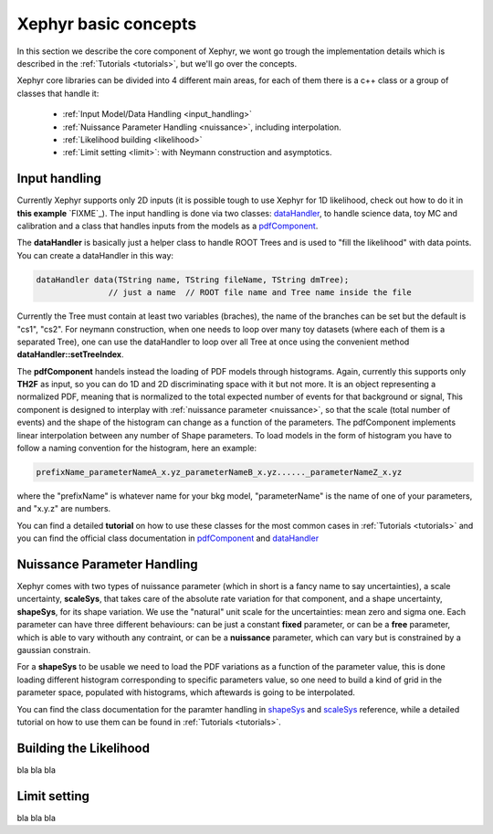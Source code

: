 .. _basics:

Xephyr basic concepts
=====================

In this section we describe the core component of Xephyr, we wont go trough the implementation details which is 
described in the :ref:`Tutorials <tutorials>`, but we'll go over the concepts.

Xephyr core libraries can be divided into 4 different main areas, for each of them there is a c++ class or a group of classes that handle it:
 

 - :ref:`Input Model/Data Handling <input_handling>`
 - :ref:`Nuissance Parameter Handling <nuissance>`, including interpolation.
 - :ref:`Likelihood building <likelihood>`
 - :ref:`Limit setting <limit>`: with Neymann construction and asymptotics.
 

.. _input_handling:

Input handling 
--------------

Currently Xephyr supports only 2D inputs (it is possible tough to use Xephyr for 1D likelihood, check out how to do it in **this example** `FIXME`_).
The input handling is done via two classes: `dataHandler`_, to handle science data, toy MC and calibration and a class that handles
inputs from the models as a `pdfComponent`_.

The **dataHandler** is basically just a helper class to handle ROOT Trees and is used to "fill the likelihood" with data points.
You can create a dataHandler in this way:

.. code-block:: c++

        dataHandler data(TString name, TString fileName, TString dmTree);
                       // just a name  // ROOT file name and Tree name inside the file

Currently the Tree must contain at least two variables (braches), the name of the branches can be set but the default is "cs1", "cs2". 
For neymann construction, when one needs to loop over many toy datasets (where each of them is a separated Tree), one can use the dataHandler to loop 
over all Tree at once using the convenient method **dataHandler::setTreeIndex**.

The **pdfComponent** handels instead the loading of PDF models through histograms. Again, currently this supports only **TH2F** as input, so you can
do 1D and 2D discriminating space with it but not more. 
It is an object representing a normalized PDF, meaning that is normalized to the total expected number of events for that background or signal,
This component is designed to interplay with :ref:`nuissance parameter <nuissance>`, so that the scale (total number of events) and the shape  of the histogram can change 
as a function of the parameters. The pdfComponent implements linear interpolation between any number of Shape parameters. To load models in the 
form of histogram you have to follow a naming convention for the histogram, here an example:

.. code-block:: c++

         prefixName_parameterNameA_x.yz_parameterNameB_x.yz......_parameterNameZ_x.yz

where the "prefixName" is whatever name for your bkg model, "parameterName" is the name of one of your parameters, and "x.y.z" are numbers.

You can find a detailed **tutorial** on how to use these classes for the most common cases in  :ref:`Tutorials <tutorials>` and you can find the official class documentation in
`pdfComponent`_ and `dataHandler`_ 

.. _`pdfComponent`: https://xenon1t.github.io/Xephyr/class_reference/classpdfComponent.html
.. _`dataHandler`: https://xenon1t.github.io/Xephyr/class_reference/classdataHandler.html



.. _nuissance:

Nuissance Parameter Handling
-----------------------------

Xephyr comes with two types of nuissance parameter (which in short is a fancy name to say uncertainties), a scale uncertainty, **scaleSys**, that takes
care of the absolute rate variation for that component, and a shape uncertainty, **shapeSys**, for its shape variation. We use the "natural" unit scale 
for the uncertainties: mean zero and sigma one. Each parameter can have three different behaviours: can be just a constant **fixed** parameter, or 
can be a **free** parameter, which is able to vary withouth any contraint, or can be a **nuissance** parameter, which can vary but is constrained by a gaussian
constrain.

For a **shapeSys** to be usable we need to load the PDF variations as a function of the parameter value, this is done loading different histogram 
corresponding to specific parameters value, so one need to build a kind of grid in the parameter space, populated with histograms, which aftewards
is going to be interpolated.

You can find the class documentation for the paramter handling in `shapeSys`_ and `scaleSys`_ reference, while a detailed tutorial on how 
to use them can be found in :ref:`Tutorials <tutorials>`. 

.. _`shapeSys`: https://xenon1t.github.io/Xephyr/class_reference/classshapeSys.html
.. _`scaleSys`: https://xenon1t.github.io/Xephyr/class_reference/classscaleSys.html

.. _likelihood:

Building the Likelihood
-------------------------

bla bla bla


.. _limit:

Limit setting
--------------

bla bla bla



